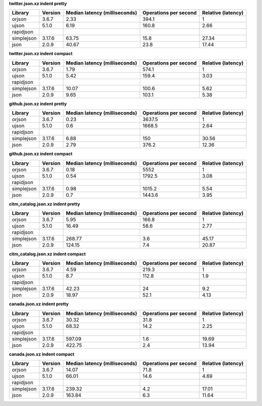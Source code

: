 
**twitter.json.xz indent pretty**

==========  =========  ===============================  =======================  ====================
Library     Version      Median latency (milliseconds)    Operations per second    Relative (latency)
==========  =========  ===============================  =======================  ====================
orjson      3.6.7                                 2.33                    394.1                  1
ujson       5.1.0                                 6.19                    160.8                  2.66
rapidjson
simplejson  3.17.6                               63.75                     15.8                 27.34
json        2.0.9                                40.67                     23.8                 17.44
==========  =========  ===============================  =======================  ====================

**twitter.json.xz indent compact**

==========  =========  ===============================  =======================  ====================
Library     Version      Median latency (milliseconds)    Operations per second    Relative (latency)
==========  =========  ===============================  =======================  ====================
orjson      3.6.7                                 1.79                    574.1                  1
ujson       5.1.0                                 5.42                    159.4                  3.03
rapidjson
simplejson  3.17.6                               10.07                    100.6                  5.62
json        2.0.9                                 9.65                    103.1                  5.38
==========  =========  ===============================  =======================  ====================

**github.json.xz indent pretty**

==========  =========  ===============================  =======================  ====================
Library     Version      Median latency (milliseconds)    Operations per second    Relative (latency)
==========  =========  ===============================  =======================  ====================
orjson      3.6.7                                 0.23                   3637.5                  1
ujson       5.1.0                                 0.6                    1668.5                  2.64
rapidjson
simplejson  3.17.6                                6.88                    150                   30.56
json        2.0.9                                 2.79                    376.2                 12.36
==========  =========  ===============================  =======================  ====================

**github.json.xz indent compact**

==========  =========  ===============================  =======================  ====================
Library     Version      Median latency (milliseconds)    Operations per second    Relative (latency)
==========  =========  ===============================  =======================  ====================
orjson      3.6.7                                 0.18                   5552                    1
ujson       5.1.0                                 0.54                   1792.5                  3.08
rapidjson
simplejson  3.17.6                                0.98                   1015.2                  5.54
json        2.0.9                                 0.7                    1443.6                  3.95
==========  =========  ===============================  =======================  ====================

**citm_catalog.json.xz indent pretty**

==========  =========  ===============================  =======================  ====================
Library     Version      Median latency (milliseconds)    Operations per second    Relative (latency)
==========  =========  ===============================  =======================  ====================
orjson      3.6.7                                 5.95                    166.8                  1
ujson       5.1.0                                16.49                     58.6                  2.77
rapidjson
simplejson  3.17.6                              268.77                      3.6                 45.17
json        2.0.9                               124.15                      7.4                 20.87
==========  =========  ===============================  =======================  ====================

**citm_catalog.json.xz indent compact**

==========  =========  ===============================  =======================  ====================
Library     Version      Median latency (milliseconds)    Operations per second    Relative (latency)
==========  =========  ===============================  =======================  ====================
orjson      3.6.7                                 4.59                    219.3                  1
ujson       5.1.0                                 8.7                     112.8                  1.9
rapidjson
simplejson  3.17.6                               42.23                     24                    9.2
json        2.0.9                                18.97                     52.1                  4.13
==========  =========  ===============================  =======================  ====================

**canada.json.xz indent pretty**

==========  =========  ===============================  =======================  ====================
Library     Version      Median latency (milliseconds)    Operations per second    Relative (latency)
==========  =========  ===============================  =======================  ====================
orjson      3.6.7                                30.32                     31.8                  1
ujson       5.1.0                                68.32                     14.2                  2.25
rapidjson
simplejson  3.17.6                              597.09                      1.6                 19.69
json        2.0.9                               422.75                      2.4                 13.94
==========  =========  ===============================  =======================  ====================

**canada.json.xz indent compact**

==========  =========  ===============================  =======================  ====================
Library     Version      Median latency (milliseconds)    Operations per second    Relative (latency)
==========  =========  ===============================  =======================  ====================
orjson      3.6.7                                14.07                     71.8                  1
ujson       5.1.0                                66.01                     14.6                  4.69
rapidjson
simplejson  3.17.6                              239.32                      4.2                 17.01
json        2.0.9                               163.84                      6.3                 11.64
==========  =========  ===============================  =======================  ====================
